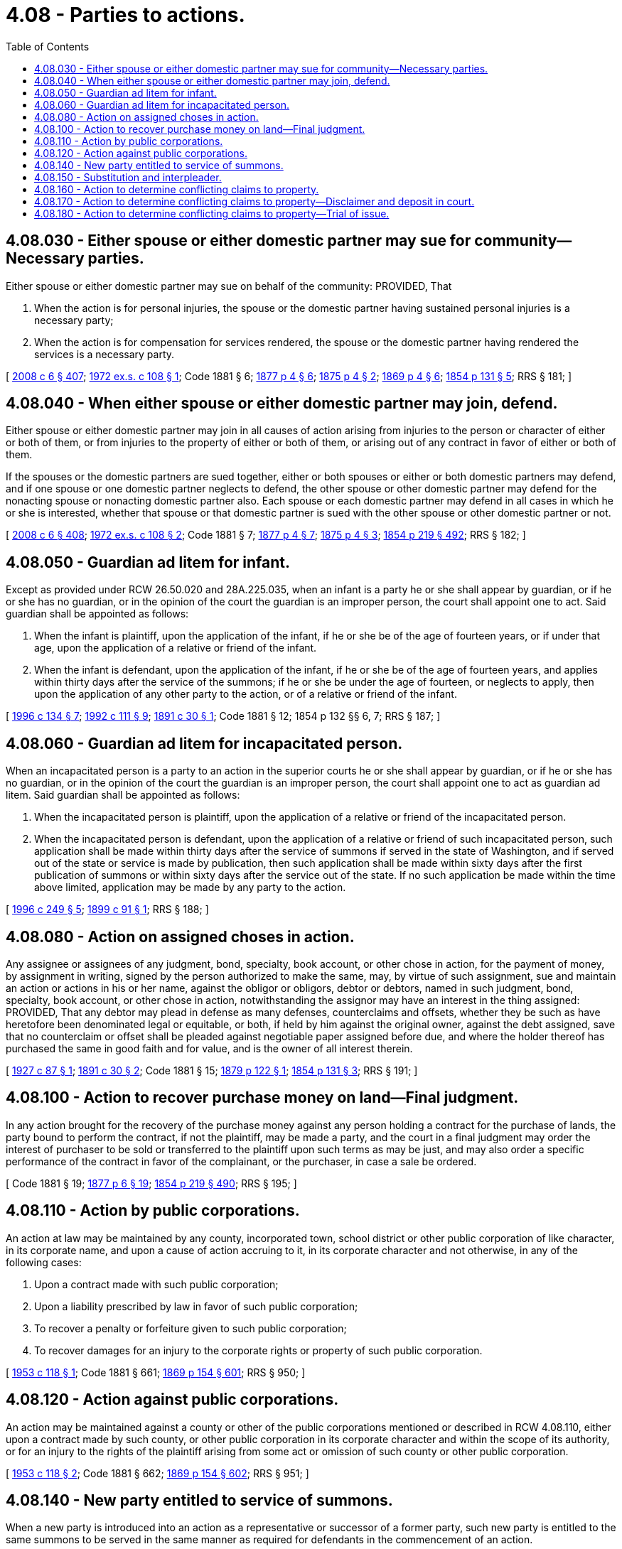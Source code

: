 = 4.08 - Parties to actions.
:toc:

== 4.08.030 - Either spouse or either domestic partner may sue for community—Necessary parties.
Either spouse or either domestic partner may sue on behalf of the community: PROVIDED, That

. When the action is for personal injuries, the spouse or the domestic partner having sustained personal injuries is a necessary party;

. When the action is for compensation for services rendered, the spouse or the domestic partner having rendered the services is a necessary party.

[ http://lawfilesext.leg.wa.gov/biennium/2007-08/Pdf/Bills/Session%20Laws/House/3104-S2.SL.pdf?cite=2008%20c%206%20§%20407[2008 c 6 § 407]; http://leg.wa.gov/CodeReviser/documents/sessionlaw/1972ex1c108.pdf?cite=1972%20ex.s.%20c%20108%20§%201[1972 ex.s. c 108 § 1]; Code 1881 § 6; http://leg.wa.gov/CodeReviser/Pages/session_laws.aspx?cite=1877%20p%204%20§%206[1877 p 4 § 6]; http://leg.wa.gov/CodeReviser/Pages/session_laws.aspx?cite=1875%20p%204%20§%202[1875 p 4 § 2]; http://leg.wa.gov/CodeReviser/Pages/session_laws.aspx?cite=1869%20p%204%20§%206[1869 p 4 § 6]; http://leg.wa.gov/CodeReviser/Pages/session_laws.aspx?cite=1854%20p%20131%20§%205[1854 p 131 § 5]; RRS § 181; ]

== 4.08.040 - When either spouse or either domestic partner may join, defend.
Either spouse or either domestic partner may join in all causes of action arising from injuries to the person or character of either or both of them, or from injuries to the property of either or both of them, or arising out of any contract in favor of either or both of them.

If the spouses or the domestic partners are sued together, either or both spouses or either or both domestic partners may defend, and if one spouse or one domestic partner neglects to defend, the other spouse or other domestic partner may defend for the nonacting spouse or nonacting domestic partner also. Each spouse or each domestic partner may defend in all cases in which he or she is interested, whether that spouse or that domestic partner is sued with the other spouse or other domestic partner or not.

[ http://lawfilesext.leg.wa.gov/biennium/2007-08/Pdf/Bills/Session%20Laws/House/3104-S2.SL.pdf?cite=2008%20c%206%20§%20408[2008 c 6 § 408]; http://leg.wa.gov/CodeReviser/documents/sessionlaw/1972ex1c108.pdf?cite=1972%20ex.s.%20c%20108%20§%202[1972 ex.s. c 108 § 2]; Code 1881 § 7; http://leg.wa.gov/CodeReviser/Pages/session_laws.aspx?cite=1877%20p%204%20§%207[1877 p 4 § 7]; http://leg.wa.gov/CodeReviser/Pages/session_laws.aspx?cite=1875%20p%204%20§%203[1875 p 4 § 3]; http://leg.wa.gov/CodeReviser/Pages/session_laws.aspx?cite=1854%20p%20219%20§%20492[1854 p 219 § 492]; RRS § 182; ]

== 4.08.050 - Guardian ad litem for infant.
Except as provided under RCW 26.50.020 and 28A.225.035, when an infant is a party he or she shall appear by guardian, or if he or she has no guardian, or in the opinion of the court the guardian is an improper person, the court shall appoint one to act. Said guardian shall be appointed as follows:

. When the infant is plaintiff, upon the application of the infant, if he or she be of the age of fourteen years, or if under that age, upon the application of a relative or friend of the infant.

. When the infant is defendant, upon the application of the infant, if he or she be of the age of fourteen years, and applies within thirty days after the service of the summons; if he or she be under the age of fourteen, or neglects to apply, then upon the application of any other party to the action, or of a relative or friend of the infant.

[ http://lawfilesext.leg.wa.gov/biennium/1995-96/Pdf/Bills/Session%20Laws/House/2640-S.SL.pdf?cite=1996%20c%20134%20§%207[1996 c 134 § 7]; http://lawfilesext.leg.wa.gov/biennium/1991-92/Pdf/Bills/Session%20Laws/Senate/6347-S2.SL.pdf?cite=1992%20c%20111%20§%209[1992 c 111 § 9]; http://leg.wa.gov/CodeReviser/documents/sessionlaw/1891c30.pdf?cite=1891%20c%2030%20§%201[1891 c 30 § 1]; Code 1881 § 12; 1854 p 132 §§ 6, 7; RRS § 187; ]

== 4.08.060 - Guardian ad litem for incapacitated person.
When an incapacitated person is a party to an action in the superior courts he or she shall appear by guardian, or if he or she has no guardian, or in the opinion of the court the guardian is an improper person, the court shall appoint one to act as guardian ad litem. Said guardian shall be appointed as follows:

. When the incapacitated person is plaintiff, upon the application of a relative or friend of the incapacitated person.

. When the incapacitated person is defendant, upon the application of a relative or friend of such incapacitated person, such application shall be made within thirty days after the service of summons if served in the state of Washington, and if served out of the state or service is made by publication, then such application shall be made within sixty days after the first publication of summons or within sixty days after the service out of the state. If no such application be made within the time above limited, application may be made by any party to the action.

[ http://lawfilesext.leg.wa.gov/biennium/1995-96/Pdf/Bills/Session%20Laws/Senate/6257-S.SL.pdf?cite=1996%20c%20249%20§%205[1996 c 249 § 5]; http://leg.wa.gov/CodeReviser/documents/sessionlaw/1899c91.pdf?cite=1899%20c%2091%20§%201[1899 c 91 § 1]; RRS § 188; ]

== 4.08.080 - Action on assigned choses in action.
Any assignee or assignees of any judgment, bond, specialty, book account, or other chose in action, for the payment of money, by assignment in writing, signed by the person authorized to make the same, may, by virtue of such assignment, sue and maintain an action or actions in his or her name, against the obligor or obligors, debtor or debtors, named in such judgment, bond, specialty, book account, or other chose in action, notwithstanding the assignor may have an interest in the thing assigned: PROVIDED, That any debtor may plead in defense as many defenses, counterclaims and offsets, whether they be such as have heretofore been denominated legal or equitable, or both, if held by him against the original owner, against the debt assigned, save that no counterclaim or offset shall be pleaded against negotiable paper assigned before due, and where the holder thereof has purchased the same in good faith and for value, and is the owner of all interest therein.

[ http://leg.wa.gov/CodeReviser/documents/sessionlaw/1927c87.pdf?cite=1927%20c%2087%20§%201[1927 c 87 § 1]; http://leg.wa.gov/CodeReviser/documents/sessionlaw/1891c30.pdf?cite=1891%20c%2030%20§%202[1891 c 30 § 2]; Code 1881 § 15; http://leg.wa.gov/CodeReviser/Pages/session_laws.aspx?cite=1879%20p%20122%20§%201[1879 p 122 § 1]; http://leg.wa.gov/CodeReviser/Pages/session_laws.aspx?cite=1854%20p%20131%20§%203[1854 p 131 § 3]; RRS § 191; ]

== 4.08.100 - Action to recover purchase money on land—Final judgment.
In any action brought for the recovery of the purchase money against any person holding a contract for the purchase of lands, the party bound to perform the contract, if not the plaintiff, may be made a party, and the court in a final judgment may order the interest of purchaser to be sold or transferred to the plaintiff upon such terms as may be just, and may also order a specific performance of the contract in favor of the complainant, or the purchaser, in case a sale be ordered.

[ Code 1881 § 19; http://leg.wa.gov/CodeReviser/Pages/session_laws.aspx?cite=1877%20p%206%20§%2019[1877 p 6 § 19]; http://leg.wa.gov/CodeReviser/Pages/session_laws.aspx?cite=1854%20p%20219%20§%20490[1854 p 219 § 490]; RRS § 195; ]

== 4.08.110 - Action by public corporations.
An action at law may be maintained by any county, incorporated town, school district or other public corporation of like character, in its corporate name, and upon a cause of action accruing to it, in its corporate character and not otherwise, in any of the following cases:

. Upon a contract made with such public corporation;

. Upon a liability prescribed by law in favor of such public corporation;

. To recover a penalty or forfeiture given to such public corporation;

. To recover damages for an injury to the corporate rights or property of such public corporation.

[ http://leg.wa.gov/CodeReviser/documents/sessionlaw/1953c118.pdf?cite=1953%20c%20118%20§%201[1953 c 118 § 1]; Code 1881 § 661; http://leg.wa.gov/CodeReviser/Pages/session_laws.aspx?cite=1869%20p%20154%20§%20601[1869 p 154 § 601]; RRS § 950; ]

== 4.08.120 - Action against public corporations.
An action may be maintained against a county or other of the public corporations mentioned or described in RCW 4.08.110, either upon a contract made by such county, or other public corporation in its corporate character and within the scope of its authority, or for an injury to the rights of the plaintiff arising from some act or omission of such county or other public corporation.

[ http://leg.wa.gov/CodeReviser/documents/sessionlaw/1953c118.pdf?cite=1953%20c%20118%20§%202[1953 c 118 § 2]; Code 1881 § 662; http://leg.wa.gov/CodeReviser/Pages/session_laws.aspx?cite=1869%20p%20154%20§%20602[1869 p 154 § 602]; RRS § 951; ]

== 4.08.140 - New party entitled to service of summons.
When a new party is introduced into an action as a representative or successor of a former party, such new party is entitled to the same summons to be served in the same manner as required for defendants in the commencement of an action.

[ http://leg.wa.gov/CodeReviser/documents/sessionlaw/1957c7.pdf?cite=1957%20c%207%20§%201[1957 c 7 § 1]; Code 1881 §§ 21, 742; 1877 pp 6 and 151 §§ 21, 747; 1873 pp 7 and 176 §§ 21, 682; 1869 pp 6 and 172 §§ 21, 684; http://leg.wa.gov/CodeReviser/Pages/session_laws.aspx?cite=1863%20p%20194%20§%20524[1863 p 194 § 524]; http://leg.wa.gov/CodeReviser/Pages/session_laws.aspx?cite=1860%20p%2099%20§%20477[1860 p 99 § 477]; http://leg.wa.gov/CodeReviser/Pages/session_laws.aspx?cite=1854%20p%20219%20§%20485[1854 p 219 § 485]; RRS § 197; ]

== 4.08.150 - Substitution and interpleader.
A defendant against whom an action is pending upon a contract, or for specific real or personal property, at any time before answer, upon affidavit that a person not a party to the action, and without collusion with him or her, makes against him or her a demand for the same debt or property, upon due notice to such person and the adverse party, may apply to the court for an order to substitute such person in his or her place, and discharge him or her from liability to either party on his or her depositing in court the amount of the debt, or delivering the property or its value to such person as the court may direct; and the court may make the order.

[ http://lawfilesext.leg.wa.gov/biennium/2011-12/Pdf/Bills/Session%20Laws/Senate/5045.SL.pdf?cite=2011%20c%20336%20§%2075[2011 c 336 § 75]; Code 1881 § 22; http://leg.wa.gov/CodeReviser/Pages/session_laws.aspx?cite=1877%20p%206%20§%2022[1877 p 6 § 22]; http://leg.wa.gov/CodeReviser/Pages/session_laws.aspx?cite=1869%20p%207%20§%2022[1869 p 7 § 22]; http://leg.wa.gov/CodeReviser/Pages/session_laws.aspx?cite=1854%20p%20132%20§%2012[1854 p 132 § 12]; RRS § 198; ]

== 4.08.160 - Action to determine conflicting claims to property.
Anyone having in his or her possession, or under his or her control, any property or money, or being indebted, where more than one person claims to be the owner of, entitled to, interested in, or to have a lien on, such property, money, or indebtedness, or any part thereof, may commence an action in the superior court against all or any of such persons, and have their rights, claims, interest, or liens adjudged, determined, and adjusted in such action.

[ http://lawfilesext.leg.wa.gov/biennium/2011-12/Pdf/Bills/Session%20Laws/Senate/5045.SL.pdf?cite=2011%20c%20336%20§%2076[2011 c 336 § 76]; http://leg.wa.gov/CodeReviser/documents/sessionlaw/1890c93.pdf?cite=1890%20p%2093%20§%201[1890 p 93 § 1]; RRS § 199; ]

== 4.08.170 - Action to determine conflicting claims to property—Disclaimer and deposit in court.
In any action commenced under RCW 4.08.160, the plaintiff may disclaim any interest in the money, property, or indebtedness, and deposit with the clerk of the court the full amount of such money or indebtedness, or other property, and he or she shall not be liable for any costs accruing in said action. And the clerks of the various courts shall receive and file such complaint, and all other officers shall execute the necessary processes to carry out the purposes of this section, and RCW 4.08.160 and 4.08.180, free from all charge to said plaintiff, and the court, in its discretion, shall determine the liability for costs of the action.

[ http://lawfilesext.leg.wa.gov/biennium/2011-12/Pdf/Bills/Session%20Laws/Senate/5045.SL.pdf?cite=2011%20c%20336%20§%2077[2011 c 336 § 77]; http://leg.wa.gov/CodeReviser/documents/sessionlaw/1890c93.pdf?cite=1890%20p%2093%20§%202[1890 p 93 § 2]; RRS § 200; ]

== 4.08.180 - Action to determine conflicting claims to property—Trial of issue.
Either of the defendants may set up or show any claim or lien he or she may have to such property, money, or indebtedness, or any part thereof, and the superior right, title, or lien, whether legal or equitable, shall prevail.

The court or judge thereof may make all necessary orders, during the pendency of said action, for the preservation and protection of the rights, interests, or liens of the several parties.

[ http://lawfilesext.leg.wa.gov/biennium/2011-12/Pdf/Bills/Session%20Laws/Senate/5045.SL.pdf?cite=2011%20c%20336%20§%2078[2011 c 336 § 78]; http://leg.wa.gov/CodeReviser/documents/sessionlaw/1890c94.pdf?cite=1890%20p%2094%20§%203[1890 p 94 § 3]; RRS § 201; ]

